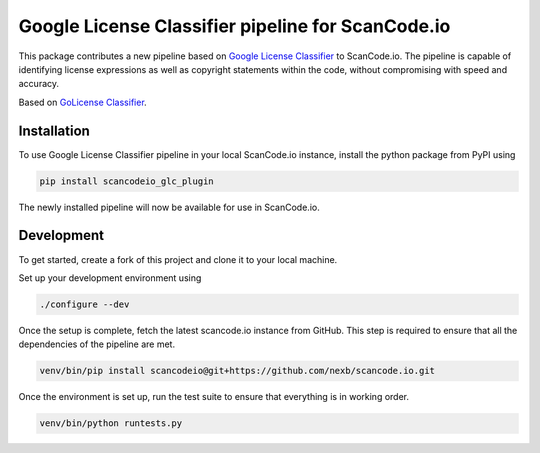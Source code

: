 Google License Classifier pipeline for ScanCode.io
==================================================

|pypi-version| |code-style| |license|

This package contributes a new pipeline based on `Google License Classifier
<https://pkg.go.dev/github.com/google/licenseclassifier/v2>`_ to ScanCode.io. The pipeline is
capable of identifying license expressions as well as copyright statements within the code,
without compromising with speed and accuracy.

Based on `GoLicense Classifier <https://github.com/AvishrantsSh/GoLicense-Classifier>`_.

Installation
------------

To use Google License Classifier pipeline in your local ScanCode.io instance,
install the python package from PyPI using

.. code-block:: bash

    pip install scancodeio_glc_plugin

The newly installed pipeline will now be available for use in ScanCode.io.

Development
-----------

To get started, create a fork of this project and clone it to your local machine.

Set up your development environment using

.. code-block:: bash

    ./configure --dev

Once the setup is complete, fetch the latest scancode.io instance from GitHub. This step is required
to ensure that all the dependencies of the pipeline are met.

.. code-block:: bash

    venv/bin/pip install scancodeio@git+https://github.com/nexb/scancode.io.git


Once the environment is set up, run the test suite to ensure that everything is in
working order.

.. code-block:: bash

    venv/bin/python runtests.py


.. |pypi-version| image:: https://img.shields.io/pypi/v/scancodeio_glc_plugin.svg?style=for-the-badge
    :alt: PyPI Version
.. |license| image:: https://img.shields.io/badge/License-Apache%202.0-green.svg?style=for-the-badge
    :alt: License
.. |code-style| image:: https://img.shields.io/badge/code%20style-black-000000.svg?style=for-the-badge
    :alt: Code Style
